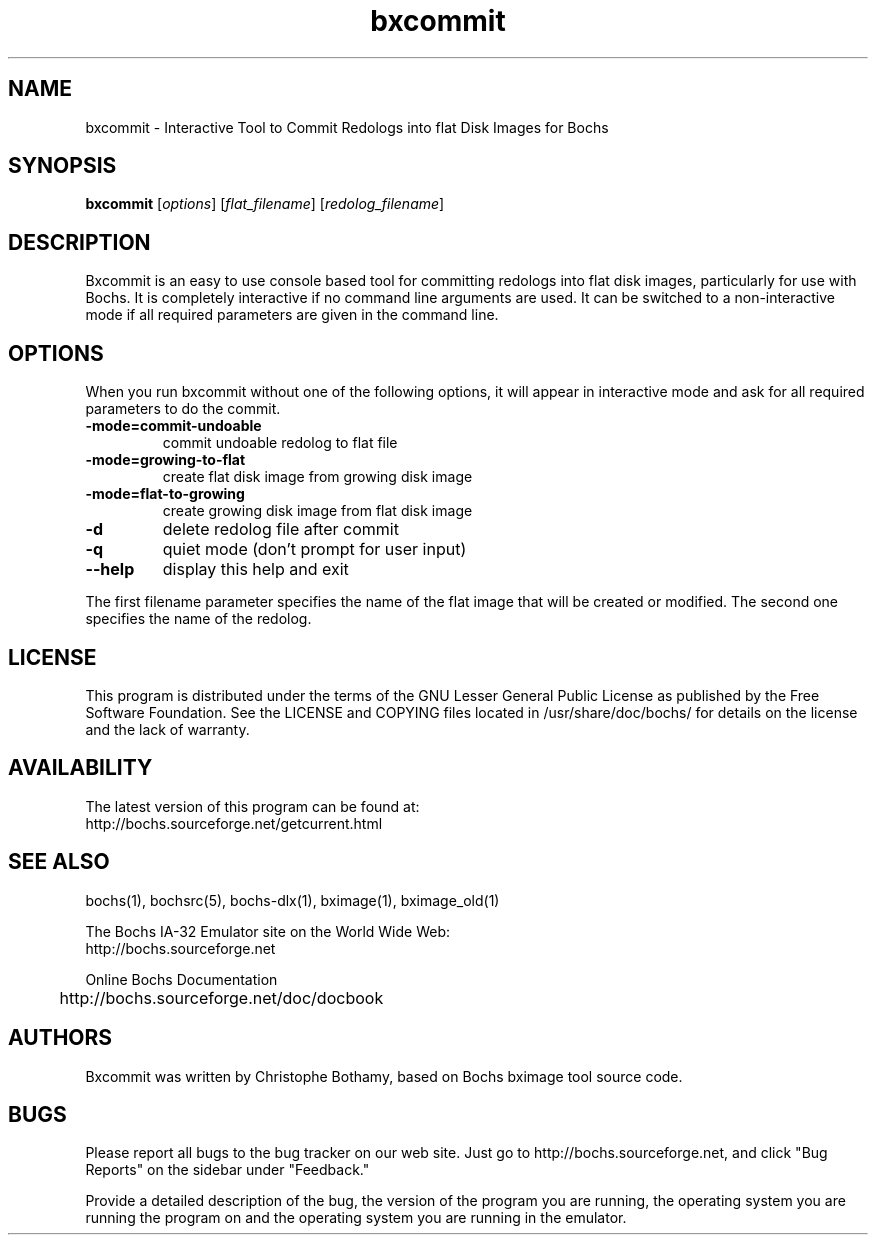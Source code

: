 .\"Document Author:  Christophe Bothamy   -   cbothamy@free.fr"
.TH bxcommit 1 "21 Oct 2013" "bxcommit" "The Bochs Project"
.\"SKIP_SECTION"
.SH NAME
bxcommit \- Interactive Tool to Commit Redologs into flat Disk Images for Bochs
.\"SKIP_SECTION"
.SH SYNOPSIS
.B bxcommit
.RI \|[ options \|]
.RI \|[ flat_filename \|]
.RI \|[ redolog_filename \|]
.\"SKIP_SECTION"
.SH DESCRIPTION
.LP
Bxcommit is an easy to use console based tool for committing
redologs into flat
disk  images, particularly  for  use with  Bochs.  It  is
completely  interactive if no command  line arguments  are
used.  It can be switched to a non-interactive mode if all
required parameters are given in the command line.
.SH OPTIONS
.LP
When you run bxcommit without one of the following options,
it will  appear  in  interactive  mode and  ask   for  all
required parameters to do the commit.
.TP
.BI \-mode=commit-undoable
commit undoable redolog to flat file
.TP
.BI \-mode=growing-to-flat
create flat disk image from growing disk image
.TP
.BI \-mode=flat-to-growing
create growing disk image from flat disk image
.TP
.BI \-d
delete redolog file after commit
.TP
.BI \-q
quiet mode (don't prompt for user input)
.TP
.BI \--help
display this help and exit
.LP
The first filename parameter specifies the name of the flat image that will be
created or modified. The second one specifies the name of the redolog.
.\"SKIP_SECTION"
.SH LICENSE
This program  is distributed  under the terms of the  GNU
Lesser General Public License as published  by  the  Free
Software  Foundation.  See the LICENSE and COPYING files located
in /usr/share/doc/bochs/ for details on the license and
the lack of warranty.
.\"SKIP_SECTION"
.SH AVAILABILITY
The latest version of this program can be found at:
  http://bochs.sourceforge.net/getcurrent.html
.\"SKIP_SECTION"
.SH SEE ALSO
bochs(1), bochsrc(5), bochs-dlx(1), bximage(1), bximage_old(1)
.PP
.nf
The Bochs IA-32 Emulator site on the World Wide Web:
  http://bochs.sourceforge.net

Online Bochs Documentation
	http://bochs.sourceforge.net/doc/docbook
.fi
.\"SKIP_SECTION"
.SH AUTHORS
Bxcommit  was written  by Christophe Bothamy,
based on Bochs bximage tool source code.
.\"SKIP_SECTION"
.SH BUGS
Please  report all  bugs to the bug tracker  on  our  web
site. Just go to http://bochs.sourceforge.net, and click
"Bug Reports" on the sidebar under "Feedback."
.PP
Provide a detailed description of the bug, the version of
the program you are running, the operating system you are
running the program on  and  the  operating   system  you
are running in the emulator.

